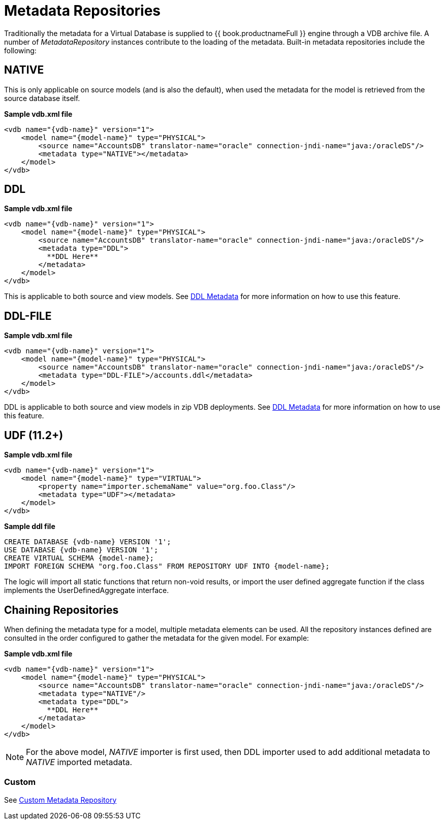 
= Metadata Repositories

Traditionally the metadata for a Virtual Database is supplied to {{ book.productnameFull }} engine through a VDB archive file. A number of _MetadataRepository_ instances contribute to the loading of the metadata.  Built-in metadata repositories include the following:

== NATIVE

This is only applicable on source models (and is also the default), when used the metadata for the model is retrieved from the source database itself.

[source,xml]
.*Sample vdb.xml file*
----
<vdb name="{vdb-name}" version="1">
    <model name="{model-name}" type="PHYSICAL">
        <source name="AccountsDB" translator-name="oracle" connection-jndi-name="java:/oracleDS"/>
        <metadata type="NATIVE"></metadata>
    </model>
</vdb>
----

== DDL

[source,xml]
.*Sample vdb.xml file*
----
<vdb name="{vdb-name}" version="1">
    <model name="{model-name}" type="PHYSICAL">
        <source name="AccountsDB" translator-name="oracle" connection-jndi-name="java:/oracleDS"/>
        <metadata type="DDL">
          **DDL Here**
        </metadata>
    </model>
</vdb>
----

This is applicable to both source and view models. See link:r_ddl-metadata-for-schema-objects.adoc[DDL Metadata] for more information on how to use this feature.

== DDL-FILE

[source,xml]
.*Sample vdb.xml file*
----
<vdb name="{vdb-name}" version="1">
    <model name="{model-name}" type="PHYSICAL">
        <source name="AccountsDB" translator-name="oracle" connection-jndi-name="java:/oracleDS"/>
        <metadata type="DDL-FILE">/accounts.ddl</metadata>
    </model>
</vdb>
----

DDL is applicable to both source and view models in zip VDB deployments. See link:r_ddl-metadata-for-schema-objects.adoc[DDL Metadata] for more information on how to use this feature.

== UDF (11.2+)

[source,xml]
.*Sample vdb.xml file*
----
<vdb name="{vdb-name}" version="1">
    <model name="{model-name}" type="VIRTUAL">
        <property name="importer.schemaName" value="org.foo.Class"/>
        <metadata type="UDF"></metadata>
    </model>
</vdb>
----

[source,ddl]
.*Sample ddl file*
----
CREATE DATABASE {vdb-name} VERSION '1';
USE DATABASE {vdb-name} VERSION '1';
CREATE VIRTUAL SCHEMA {model-name};
IMPORT FOREIGN SCHEMA "org.foo.Class" FROM REPOSITORY UDF INTO {model-name};
----

The logic will import all static functions that return non-void results, or import the user defined aggregate function if
the class implements the UserDefinedAggregate interface.

== Chaining Repositories

When defining the metadata type for a model, multiple metadata elements can be used. All the repository instances defined are consulted in the order configured to gather the metadata for the given model. For example:

[source,xml]
.*Sample vdb.xml file*
----
<vdb name="{vdb-name}" version="1">
    <model name="{model-name}" type="PHYSICAL">
        <source name="AccountsDB" translator-name="oracle" connection-jndi-name="java:/oracleDS"/>
        <metadata type="NATIVE"/>
        <metadata type="DDL">
          **DDL Here**
        </metadata>
    </model>
</vdb>
----

NOTE: For the above model, _NATIVE_ importer is first used, then DDL importer used to add additional metadata to _NATIVE_ imported metadata.

=== Custom

See link:../dev/Custom_Metadata_Repository.adoc[Custom Metadata Repository]

